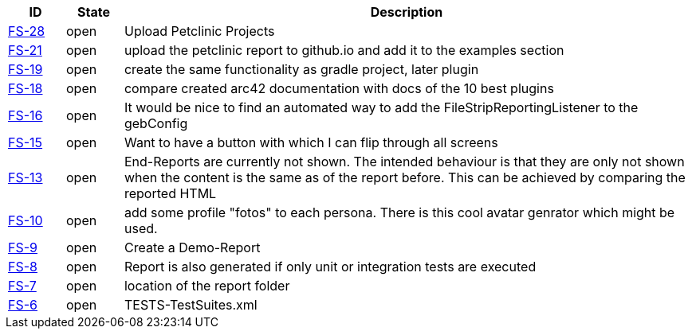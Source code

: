 
[options="header",cols="1,1,10"]
|====
|ID    |State  | Description
|https://github.com/rdmueller/grails-filmStrip/issues/28[FS-28] | open | Upload Petclinic Projects
|https://github.com/rdmueller/grails-filmStrip/issues/21[FS-21] | open | upload the petclinic report to github.io and add it to the examples section
|https://github.com/rdmueller/grails-filmStrip/issues/19[FS-19] | open | create the same functionality as gradle project, later plugin
|https://github.com/rdmueller/grails-filmStrip/issues/18[FS-18] | open | compare created arc42 documentation with docs of the 10 best plugins
|https://github.com/rdmueller/grails-filmStrip/issues/16[FS-16] | open | It would be nice to find an automated way to add the FileStripReportingListener to the gebConfig
|https://github.com/rdmueller/grails-filmStrip/issues/15[FS-15] | open | Want to have a button with which I can flip through all screens
|https://github.com/rdmueller/grails-filmStrip/issues/13[FS-13] | open | End-Reports are currently not shown. The intended behaviour is that they are only not shown when the content is the same as of the report before. This can be achieved by comparing the reported HTML
|https://github.com/rdmueller/grails-filmStrip/issues/10[FS-10] | open | add some profile "fotos" to each persona. There is this cool avatar genrator which might be used.
|https://github.com/rdmueller/grails-filmStrip/issues/9[FS-9] | open | Create a Demo-Report
|https://github.com/rdmueller/grails-filmStrip/issues/8[FS-8] | open | Report is also generated if only unit or integration tests are executed
|https://github.com/rdmueller/grails-filmStrip/issues/7[FS-7] | open | location of the report folder
|https://github.com/rdmueller/grails-filmStrip/issues/6[FS-6] | open | TESTS-TestSuites.xml
|====
